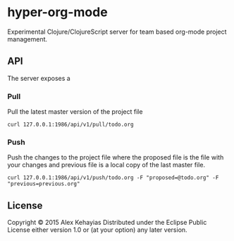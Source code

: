 * hyper-org-mode
Experimental Clojure/ClojureScript server for team based org-mode project management.
** API
The server exposes a
*** Pull
Pull the latest master version of the project file
#+BEGIN_SRC
  curl 127.0.0.1:1986/api/v1/pull/todo.org
#+END_SRC
*** Push
Push the changes to the project file where the proposed file is the file with your changes and previous file is a local copy of the last master file.
#+BEGIN_SRC
  curl 127.0.0.1:1986/api/v1/push/todo.org -F "proposed=@todo.org" -F "previous=previous.org"
#+END_SRC
** License
Copyright © 2015 Alex Kehayias
Distributed under the Eclipse Public License either version 1.0 or (at your option) any later version.

